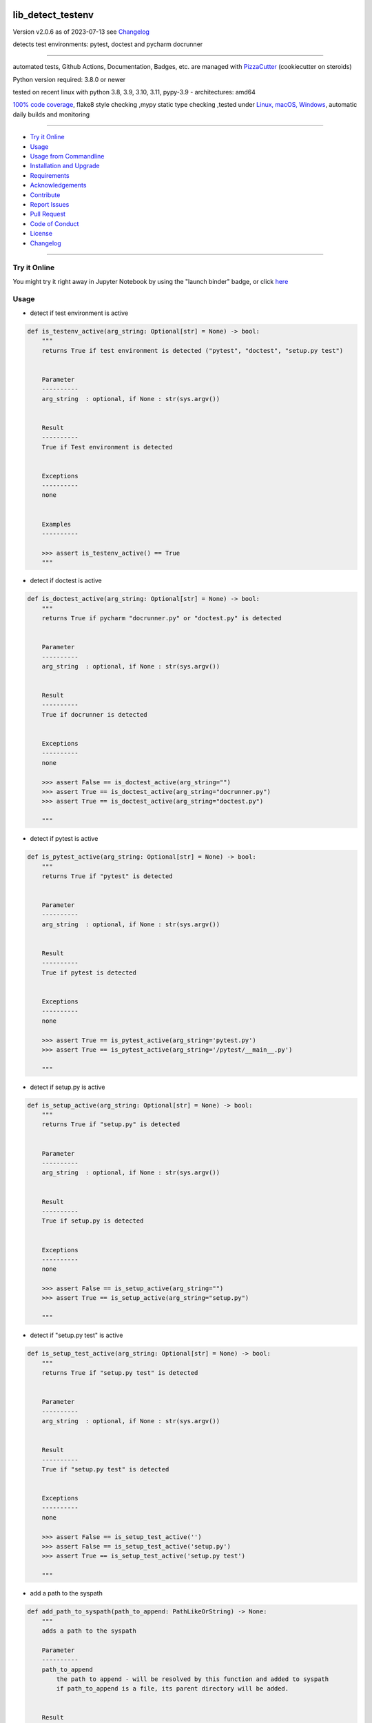 lib_detect_testenv
==================


Version v2.0.6 as of 2023-07-13 see `Changelog`_

|build_badge| |license| |jupyter| |pypi| |pypi-downloads| |black|

|codecov| |cc_maintain| |cc_issues| |cc_coverage| |snyk|



.. |build_badge| image:: https://github.com/bitranox/lib_detect_testenv/actions/workflows/python-package.yml/badge.svg
   :target: https://github.com/bitranox/lib_detect_testenv/actions/workflows/python-package.yml


.. |license| image:: https://img.shields.io/github/license/webcomics/pywine.svg
   :target: http://en.wikipedia.org/wiki/MIT_License

.. |jupyter| image:: https://mybinder.org/badge_logo.svg
   :target: https://mybinder.org/v2/gh/bitranox/lib_detect_testenv/master?filepath=lib_detect_testenv.ipynb

.. for the pypi status link note the dashes, not the underscore !
.. |pypi| image:: https://img.shields.io/pypi/status/lib-detect-testenv?label=PyPI%20Package
   :target: https://badge.fury.io/py/lib_detect_testenv

.. |codecov| image:: https://img.shields.io/codecov/c/github/bitranox/lib_detect_testenv
   :target: https://codecov.io/gh/bitranox/lib_detect_testenv

.. |cc_maintain| image:: https://img.shields.io/codeclimate/maintainability-percentage/bitranox/lib_detect_testenv?label=CC%20maintainability
   :target: https://codeclimate.com/github/bitranox/lib_detect_testenv/maintainability
   :alt: Maintainability

.. |cc_issues| image:: https://img.shields.io/codeclimate/issues/bitranox/lib_detect_testenv?label=CC%20issues
   :target: https://codeclimate.com/github/bitranox/lib_detect_testenv/maintainability
   :alt: Maintainability

.. |cc_coverage| image:: https://img.shields.io/codeclimate/coverage/bitranox/lib_detect_testenv?label=CC%20coverage
   :target: https://codeclimate.com/github/bitranox/lib_detect_testenv/test_coverage
   :alt: Code Coverage

.. |snyk| image:: https://snyk.io/test/github/bitranox/lib_detect_testenv/badge.svg
   :target: https://snyk.io/test/github/bitranox/lib_detect_testenv

.. |black| image:: https://img.shields.io/badge/code%20style-black-000000.svg
   :target: https://github.com/psf/black

.. |pypi-downloads| image:: https://img.shields.io/pypi/dm/lib-detect-testenv
   :target: https://pypi.org/project/lib-detect-testenv/
   :alt: PyPI - Downloads

detects test environments: pytest, doctest and pycharm docrunner

----

automated tests, Github Actions, Documentation, Badges, etc. are managed with `PizzaCutter <https://github
.com/bitranox/PizzaCutter>`_ (cookiecutter on steroids)

Python version required: 3.8.0 or newer

tested on recent linux with python 3.8, 3.9, 3.10, 3.11, pypy-3.9 - architectures: amd64

`100% code coverage <https://codeclimate.com/github/bitranox/lib_detect_testenv/test_coverage>`_, flake8 style checking ,mypy static type checking ,tested under `Linux, macOS, Windows <https://github.com/bitranox/lib_detect_testenv/actions/workflows/python-package.yml>`_, automatic daily builds and monitoring

----

- `Try it Online`_
- `Usage`_
- `Usage from Commandline`_
- `Installation and Upgrade`_
- `Requirements`_
- `Acknowledgements`_
- `Contribute`_
- `Report Issues <https://github.com/bitranox/lib_detect_testenv/blob/master/ISSUE_TEMPLATE.md>`_
- `Pull Request <https://github.com/bitranox/lib_detect_testenv/blob/master/PULL_REQUEST_TEMPLATE.md>`_
- `Code of Conduct <https://github.com/bitranox/lib_detect_testenv/blob/master/CODE_OF_CONDUCT.md>`_
- `License`_
- `Changelog`_

----

Try it Online
-------------

You might try it right away in Jupyter Notebook by using the "launch binder" badge, or click `here <https://mybinder.org/v2/gh/{{rst_include.
repository_slug}}/master?filepath=lib_detect_testenv.ipynb>`_

Usage
-----------

- detect if test environment is active

.. code-block:: python

    def is_testenv_active(arg_string: Optional[str] = None) -> bool:
        """
        returns True if test environment is detected ("pytest", "doctest", "setup.py test")


        Parameter
        ----------
        arg_string  : optional, if None : str(sys.argv())


        Result
        ----------
        True if Test environment is detected


        Exceptions
        ----------
        none


        Examples
        ----------

        >>> assert is_testenv_active() == True
        """

- detect if doctest is active

.. code-block:: python

    def is_doctest_active(arg_string: Optional[str] = None) -> bool:
        """
        returns True if pycharm "docrunner.py" or "doctest.py" is detected


        Parameter
        ----------
        arg_string  : optional, if None : str(sys.argv())


        Result
        ----------
        True if docrunner is detected


        Exceptions
        ----------
        none

        >>> assert False == is_doctest_active(arg_string="")
        >>> assert True == is_doctest_active(arg_string="docrunner.py")
        >>> assert True == is_doctest_active(arg_string="doctest.py")

        """

- detect if pytest is active

.. code-block:: python

    def is_pytest_active(arg_string: Optional[str] = None) -> bool:
        """
        returns True if "pytest" is detected


        Parameter
        ----------
        arg_string  : optional, if None : str(sys.argv())


        Result
        ----------
        True if pytest is detected


        Exceptions
        ----------
        none

        >>> assert True == is_pytest_active(arg_string='pytest.py')
        >>> assert True == is_pytest_active(arg_string='/pytest/__main__.py')

        """

- detect if setup.py is active

.. code-block:: python

    def is_setup_active(arg_string: Optional[str] = None) -> bool:
        """
        returns True if "setup.py" is detected


        Parameter
        ----------
        arg_string  : optional, if None : str(sys.argv())


        Result
        ----------
        True if setup.py is detected


        Exceptions
        ----------
        none

        >>> assert False == is_setup_active(arg_string="")
        >>> assert True == is_setup_active(arg_string="setup.py")

        """

- detect if "setup.py test" is active

.. code-block:: python

    def is_setup_test_active(arg_string: Optional[str] = None) -> bool:
        """
        returns True if "setup.py test" is detected


        Parameter
        ----------
        arg_string  : optional, if None : str(sys.argv())


        Result
        ----------
        True if "setup.py test" is detected


        Exceptions
        ----------
        none

        >>> assert False == is_setup_test_active('')
        >>> assert False == is_setup_test_active('setup.py')
        >>> assert True == is_setup_test_active('setup.py test')

        """

- add a path to the syspath

.. code-block:: python

    def add_path_to_syspath(path_to_append: PathLikeOrString) -> None:
        """
        adds a path to the syspath

        Parameter
        ----------
        path_to_append
            the path to append - will be resolved by this function and added to syspath
            if path_to_append is a file, its parent directory will be added.


        Result
        ----------
        none


        Exceptions
        ----------
        none


        Examples
        ----------

        >>> add_path_to_syspath(pathlib.Path(__file__).parent)
        >>> path1 = str(sys.path)
        >>> add_path_to_syspath(pathlib.Path(__file__))
        >>> path2 = str(sys.path)
        >>> assert path1 == path2
        """

- put this in Your `__init__.py` to automatically add the package directory to the syspath if the test environment is active.
  This is useful for local testing of packages.

.. code-block:: python

    # __init__.py :
    # this should be Your first import in __init__
    from lib_detect_testenv import *
    if is_testenv_active():
        add_path_to_syspath(__file__)

Usage from Commandline
------------------------

.. code-block::

   Usage: lib_detect_testenv [OPTIONS] COMMAND [ARGS]...

     detects if pytest or doctest or pyrunner on pycharm is running

   Options:
     --version                     Show the version and exit.
     --traceback / --no-traceback  return traceback information on cli
     -h, --help                    Show this message and exit.

   Commands:
     info  get program informations

Installation and Upgrade
------------------------

- Before You start, its highly recommended to update pip and setup tools:


.. code-block::

    python -m pip --upgrade pip
    python -m pip --upgrade setuptools

- to install the latest release from PyPi via pip (recommended):

.. code-block::

    python -m pip install --upgrade lib_detect_testenv


- to install the latest release from PyPi via pip, including test dependencies:

.. code-block::

    python -m pip install --upgrade lib_detect_testenv[test]

- to install the latest version from github via pip:


.. code-block::

    python -m pip install --upgrade git+https://github.com/bitranox/lib_detect_testenv.git


- include it into Your requirements.txt:

.. code-block::

    # Insert following line in Your requirements.txt:
    # for the latest Release on pypi:
    lib_detect_testenv

    # for the latest development version :
    lib_detect_testenv @ git+https://github.com/bitranox/lib_detect_testenv.git

    # to install and upgrade all modules mentioned in requirements.txt:
    python -m pip install --upgrade -r /<path>/requirements.txt


- to install the latest development version, including test dependencies from source code:

.. code-block::

    # cd ~
    $ git clone https://github.com/bitranox/lib_detect_testenv.git
    $ cd lib_detect_testenv
    python -m pip install -e .[test]

- via makefile:
  makefiles are a very convenient way to install. Here we can do much more,
  like installing virtual environments, clean caches and so on.

.. code-block:: shell

    # from Your shell's homedirectory:
    $ git clone https://github.com/bitranox/lib_detect_testenv.git
    $ cd lib_detect_testenv

    # to run the tests:
    $ make test

    # to install the package
    $ make install

    # to clean the package
    $ make clean

    # uninstall the package
    $ make uninstall

Requirements
------------
following modules will be automatically installed :

.. code-block:: bash

    ## Project Requirements
    click
    cli_exit_tools

Acknowledgements
----------------

- special thanks to "uncle bob" Robert C. Martin, especially for his books on "clean code" and "clean architecture"

Contribute
----------

I would love for you to fork and send me pull request for this project.
- `please Contribute <https://github.com/bitranox/lib_detect_testenv/blob/master/CONTRIBUTING.md>`_

License
-------

This software is licensed under the `MIT license <http://en.wikipedia.org/wiki/MIT_License>`_

---

Changelog
=========

- new MAJOR version for incompatible API changes,
- new MINOR version for added functionality in a backwards compatible manner
- new PATCH version for backwards compatible bug fixes

v2.0.6
---------
2023-07-13:
    - require minimum python 3.8
    - remove python 3.7 tests

v2.0.5
---------
2023-07-11:
    - introduce PEP517 packaging standard
    - introduce pyproject.toml build-system
    - remove mypy.ini
    - remove pytest.ini
    - remove setup.cfg
    - remove setup.py
    - remove .bettercodehub.yml
    - remove .travis.yml
    - update black config
    - clean ./tests/test_cli.py

v2.0.4
---------
2023-06-26: suppress upload of .egg files to pypi.org

v2.0.3
---------
2023-01-13:
    - update github actions : checkout@v3 and setup-python@v4
    - remove "better code" badges
    - remove python 3.6 tests
    - add python 3.11 tests
    - update to pypy 3.9 tests

v2.0.2.2
---------
2022-06-02: update to github actions checkout@v3 and setup-python@v3

v2.0.2.1
--------
2022-06-01: update github actions test matrix

v2.0.2
--------
2022-03-29: remedy mypy Untyped decorator makes function "cli_info" untyped

v2.0.1
--------
2022-03-25: fix github actions windows test

v2.0.0
-------
2021-11-23:
    - add "setup.py test" detection

v1.0.2
-------
2021-11-22:
    - remove second github action yml
    - fix "setup.py test"

v1.0.1
------
2021-11-21: implement github actions

v1.0.0
------
2021-11-19: initial release

